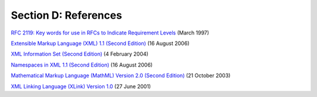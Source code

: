 
.. _sectionD:

=====================
Section D: References
=====================

`RFC 2119: Key words for use in RFCs to Indicate Requirement
Levels <http://www.ietf.org/rfc/rfc2119.txt>`__ (March 1997)

`Extensible Markup Language (XML) 1.1 (Second
Edition) <http://www.w3.org/TR/2006/REC-xml11-20060816>`__ (16 August
2006)

`XML Information Set (Second
Edition) <http://www.w3.org/TR/2004/REC-xml-infoset-20040204/>`__ (4
February 2004)

`Namespaces in XML 1.1 (Second
Edition) <http://www.w3.org/TR/2006/REC-xml-names11-20060816/>`__ (16
August 2006)

`Mathematical Markup Language (MathML) Version 2.0 (Second
Edition) <http://www.w3.org/TR/2003/REC-MathML2-20031021/>`__ (21
October 2003)

`XML Linking Language (XLink) Version
1.0 <http://www.w3.org/TR/2001/REC-xlink-20010627/>`__ (27 June 2001)

.. |Capture.JPG| image:: media/image1.jpg
   :width: 4.87135in
   :height: 0.67261in
